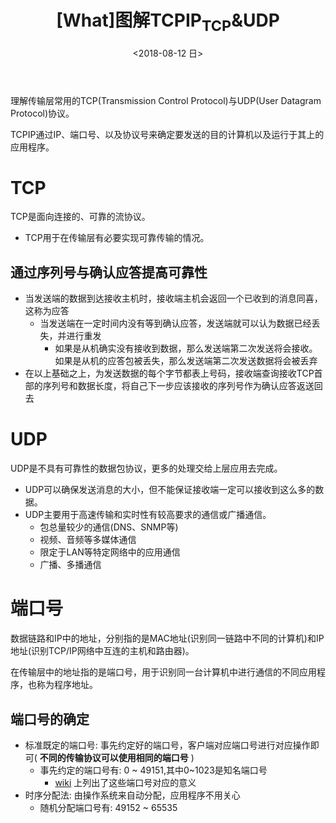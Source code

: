 #+TITLE: [What]图解TCPIP_TCP&UDP
#+DATE: <2018-08-12 日> 
#+TAGS: tcpip
#+LAYOUT: post
#+CATEGORIES: book,图解TCPIP(入门)
#+NAME: <book_图解TCPIP_chapter6_tcpip_TCPUDP.org>
#+OPTIONS: ^:nil
#+OPTIONS: ^:{}

理解传输层常用的TCP(Transmission Control Protocol)与UDP(User Datagram Protocol)协议。
#+BEGIN_HTML
<!--more-->
#+END_HTML
TCPIP通过IP、端口号、以及协议号来确定要发送的目的计算机以及运行于其上的应用程序。
* TCP
TCP是面向连接的、可靠的流协议。
- TCP用于在传输层有必要实现可靠传输的情况。
** 通过序列号与确认应答提高可靠性
- 当发送端的数据到达接收主机时，接收端主机会返回一个已收到的消息同喜，这称为应答
  + 当发送端在一定时间内没有等到确认应答，发送端就可以认为数据已经丢失，并进行重发
    + 如果是从机确实没有接收到数据，那么发送端第二次发送将会接收。如果是从机的应答包被丢失，那么发送端第二次发送数据将会被丢弃
- 在以上基础之上，为发送数据的每个字节都表上号码，接收端查询接收TCP首部的序列号和数据长度，将自己下一步应该接收的序列号作为确认应答返送回去
* UDP
UDP是不具有可靠性的数据包协议，更多的处理交给上层应用去完成。
- UDP可以确保发送消息的大小，但不能保证接收端一定可以接收到这么多的数据。
- UDP主要用于高速传输和实时性有较高要求的通信或广播通信。
  + 包总量较少的通信(DNS、SNMP等)
  + 视频、音频等多媒体通信
  + 限定于LAN等特定网络中的应用通信
  + 广播、多播通信
* 端口号
数据链路和IP中的地址，分别指的是MAC地址(识别同一链路中不同的计算机)和IP地址(识别TCP/IP网络中互连的主机和路由器)。

在传输层中的地址指的是端口号，用于识别同一台计算机中进行通信的不同应用程序，也称为程序地址。
** 端口号的确定
- 标准既定的端口号: 事先约定好的端口号，客户端对应端口号进行对应操作即可( *不同的传输协议可以使用相同的端口号* )
  + 事先约定的端口号有: 0 ~ 49151,其中0~1023是知名端口号
    + [[https://en.wikipedia.org/wiki/List_of_TCP_and_UDP_port_numbers][wiki]] 上列出了这些端口号对应的意义
- 时序分配法: 由操作系统来自动分配，应用程序不用关心
  + 随机分配端口号有: 49152 ~ 65535
